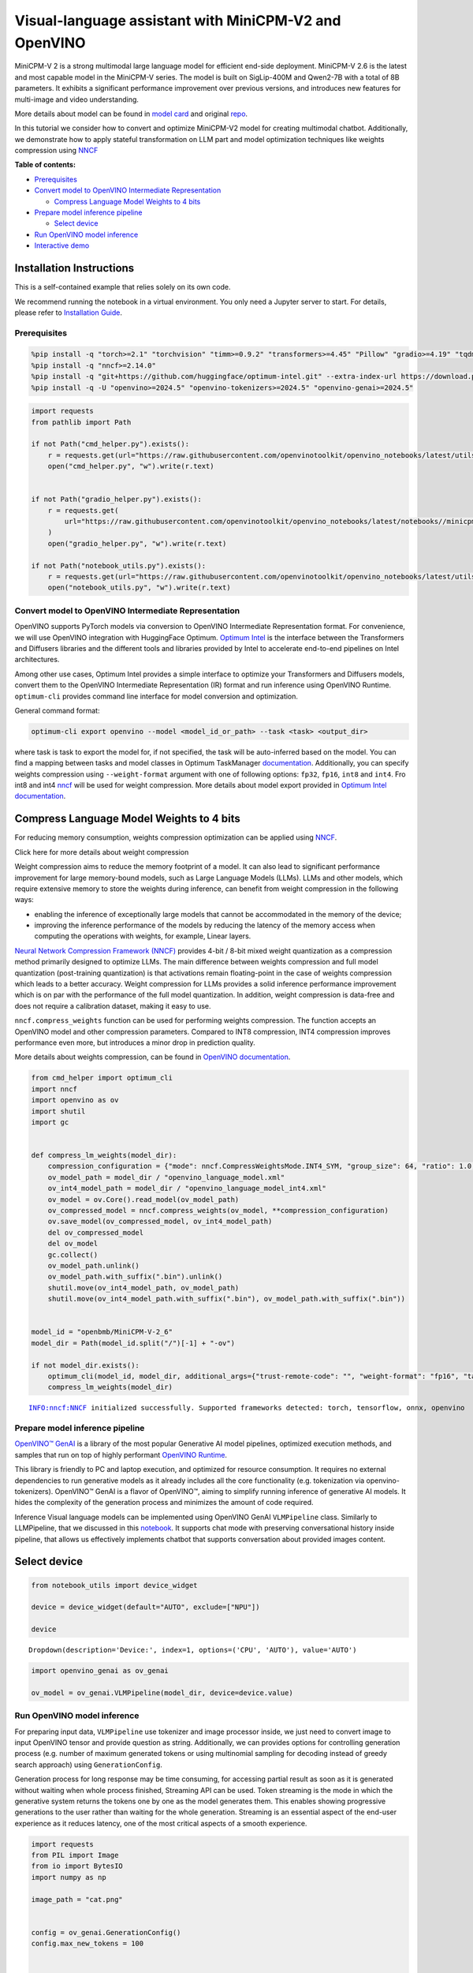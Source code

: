 Visual-language assistant with MiniCPM-V2 and OpenVINO
======================================================

MiniCPM-V 2 is a strong multimodal large language model for efficient
end-side deployment. MiniCPM-V 2.6 is the latest and most capable model
in the MiniCPM-V series. The model is built on SigLip-400M and Qwen2-7B
with a total of 8B parameters. It exhibits a significant performance
improvement over previous versions, and introduces new features for
multi-image and video understanding.

More details about model can be found in `model
card <https://huggingface.co/openbmb/MiniCPM-V-2_6>`__ and original
`repo <https://github.com/OpenBMB/MiniCPM-V>`__.

In this tutorial we consider how to convert and optimize MiniCPM-V2
model for creating multimodal chatbot. Additionally, we demonstrate how
to apply stateful transformation on LLM part and model optimization
techniques like weights compression using
`NNCF <https://github.com/openvinotoolkit/nncf>`__


**Table of contents:**


-  `Prerequisites <#prerequisites>`__
-  `Convert model to OpenVINO Intermediate
   Representation <#convert-model-to-openvino-intermediate-representation>`__

   -  `Compress Language Model Weights to 4
      bits <#compress-language-model-weights-to-4-bits>`__

-  `Prepare model inference
   pipeline <#prepare-model-inference-pipeline>`__

   -  `Select device <#select-device>`__

-  `Run OpenVINO model inference <#run-openvino-model-inference>`__
-  `Interactive demo <#interactive-demo>`__

Installation Instructions
~~~~~~~~~~~~~~~~~~~~~~~~~

This is a self-contained example that relies solely on its own code.

We recommend running the notebook in a virtual environment. You only
need a Jupyter server to start. For details, please refer to
`Installation
Guide <https://github.com/openvinotoolkit/openvino_notebooks/blob/latest/README.md#-installation-guide>`__.

Prerequisites
-------------



.. code:: ipython3

    %pip install -q "torch>=2.1" "torchvision" "timm>=0.9.2" "transformers>=4.45" "Pillow" "gradio>=4.19" "tqdm" "sentencepiece" "peft" "huggingface-hub>=0.24.0" --extra-index-url https://download.pytorch.org/whl/cpu
    %pip install -q "nncf>=2.14.0"
    %pip install -q "git+https://github.com/huggingface/optimum-intel.git" --extra-index-url https://download.pytorch.org/whl/cpu
    %pip install -q -U "openvino>=2024.5" "openvino-tokenizers>=2024.5" "openvino-genai>=2024.5"

.. code:: ipython3

    import requests
    from pathlib import Path
    
    if not Path("cmd_helper.py").exists():
        r = requests.get(url="https://raw.githubusercontent.com/openvinotoolkit/openvino_notebooks/latest/utils/cmd_helper.py")
        open("cmd_helper.py", "w").write(r.text)
    
    
    if not Path("gradio_helper.py").exists():
        r = requests.get(
            url="https://raw.githubusercontent.com/openvinotoolkit/openvino_notebooks/latest/notebooks//minicpm-v-multimodal-chatbot//gradio_helper.py"
        )
        open("gradio_helper.py", "w").write(r.text)
    
    if not Path("notebook_utils.py").exists():
        r = requests.get(url="https://raw.githubusercontent.com/openvinotoolkit/openvino_notebooks/latest/utils/notebook_utils.py")
        open("notebook_utils.py", "w").write(r.text)

Convert model to OpenVINO Intermediate Representation
-----------------------------------------------------



OpenVINO supports PyTorch models via conversion to OpenVINO Intermediate
Representation format. For convenience, we will use OpenVINO integration
with HuggingFace Optimum. `Optimum
Intel <https://huggingface.co/docs/optimum/intel/index>`__ is the
interface between the Transformers and Diffusers libraries and the
different tools and libraries provided by Intel to accelerate end-to-end
pipelines on Intel architectures.

Among other use cases, Optimum Intel provides a simple interface to
optimize your Transformers and Diffusers models, convert them to the
OpenVINO Intermediate Representation (IR) format and run inference using
OpenVINO Runtime. ``optimum-cli`` provides command line interface for
model conversion and optimization.

General command format:

.. code:: bash

   optimum-cli export openvino --model <model_id_or_path> --task <task> <output_dir>

where task is task to export the model for, if not specified, the task
will be auto-inferred based on the model. You can find a mapping between
tasks and model classes in Optimum TaskManager
`documentation <https://huggingface.co/docs/optimum/exporters/task_manager>`__.
Additionally, you can specify weights compression using
``--weight-format`` argument with one of following options: ``fp32``,
``fp16``, ``int8`` and ``int4``. Fro int8 and int4
`nncf <https://github.com/openvinotoolkit/nncf>`__ will be used for
weight compression. More details about model export provided in `Optimum
Intel
documentation <https://huggingface.co/docs/optimum/intel/openvino/export#export-your-model>`__.

Compress Language Model Weights to 4 bits
~~~~~~~~~~~~~~~~~~~~~~~~~~~~~~~~~~~~~~~~~



For reducing memory consumption, weights compression optimization can be
applied using `NNCF <https://github.com/openvinotoolkit/nncf>`__.

.. raw:: html

   <details>

.. raw:: html

   <summary>

Click here for more details about weight compression

.. raw:: html

   </summary>

Weight compression aims to reduce the memory footprint of a model. It
can also lead to significant performance improvement for large
memory-bound models, such as Large Language Models (LLMs). LLMs and
other models, which require extensive memory to store the weights during
inference, can benefit from weight compression in the following ways:

-  enabling the inference of exceptionally large models that cannot be
   accommodated in the memory of the device;

-  improving the inference performance of the models by reducing the
   latency of the memory access when computing the operations with
   weights, for example, Linear layers.

`Neural Network Compression Framework
(NNCF) <https://github.com/openvinotoolkit/nncf>`__ provides 4-bit /
8-bit mixed weight quantization as a compression method primarily
designed to optimize LLMs. The main difference between weights
compression and full model quantization (post-training quantization) is
that activations remain floating-point in the case of weights
compression which leads to a better accuracy. Weight compression for
LLMs provides a solid inference performance improvement which is on par
with the performance of the full model quantization. In addition, weight
compression is data-free and does not require a calibration dataset,
making it easy to use.

``nncf.compress_weights`` function can be used for performing weights
compression. The function accepts an OpenVINO model and other
compression parameters. Compared to INT8 compression, INT4 compression
improves performance even more, but introduces a minor drop in
prediction quality.

More details about weights compression, can be found in `OpenVINO
documentation <https://docs.openvino.ai/2024/openvino-workflow/model-optimization-guide/weight-compression.html>`__.

.. raw:: html

   </details>

.. code:: ipython3

    from cmd_helper import optimum_cli
    import nncf
    import openvino as ov
    import shutil
    import gc
    
    
    def compress_lm_weights(model_dir):
        compression_configuration = {"mode": nncf.CompressWeightsMode.INT4_SYM, "group_size": 64, "ratio": 1.0, "all_layers": True}
        ov_model_path = model_dir / "openvino_language_model.xml"
        ov_int4_model_path = model_dir / "openvino_language_model_int4.xml"
        ov_model = ov.Core().read_model(ov_model_path)
        ov_compressed_model = nncf.compress_weights(ov_model, **compression_configuration)
        ov.save_model(ov_compressed_model, ov_int4_model_path)
        del ov_compressed_model
        del ov_model
        gc.collect()
        ov_model_path.unlink()
        ov_model_path.with_suffix(".bin").unlink()
        shutil.move(ov_int4_model_path, ov_model_path)
        shutil.move(ov_int4_model_path.with_suffix(".bin"), ov_model_path.with_suffix(".bin"))
    
    
    model_id = "openbmb/MiniCPM-V-2_6"
    model_dir = Path(model_id.split("/")[-1] + "-ov")
    
    if not model_dir.exists():
        optimum_cli(model_id, model_dir, additional_args={"trust-remote-code": "", "weight-format": "fp16", "task": "image-text-to-text"})
        compress_lm_weights(model_dir)


.. parsed-literal::

    INFO:nncf:NNCF initialized successfully. Supported frameworks detected: torch, tensorflow, onnx, openvino
    

Prepare model inference pipeline
--------------------------------



.. image:: https://github.com/openvinotoolkit/openvino_notebooks/assets/29454499/2727402e-3697-442e-beca-26b149967c84

`OpenVINO™ GenAI <https://github.com/openvinotoolkit/openvino.genai>`__
is a library of the most popular Generative AI model pipelines,
optimized execution methods, and samples that run on top of highly
performant `OpenVINO
Runtime <https://github.com/openvinotoolkit/openvino>`__.

This library is friendly to PC and laptop execution, and optimized for
resource consumption. It requires no external dependencies to run
generative models as it already includes all the core functionality
(e.g. tokenization via openvino-tokenizers). OpenVINO™ GenAI is a flavor
of OpenVINO™, aiming to simplify running inference of generative AI
models. It hides the complexity of the generation process and minimizes
the amount of code required.

Inference Visual language models can be implemented using OpenVINO GenAI
``VLMPipeline`` class. Similarly to LLMPipeline, that we discussed in
this
`notebook <https://openvinotoolkit.github.io/openvino_notebooks/?search=Create+an+LLM-powered+Chatbot+using+OpenVINO+Generate+API>`__.
It supports chat mode with preserving conversational history inside
pipeline, that allows us effectively implements chatbot that supports
conversation about provided images content.

Select device
~~~~~~~~~~~~~



.. code:: ipython3

    from notebook_utils import device_widget
    
    device = device_widget(default="AUTO", exclude=["NPU"])
    
    device




.. parsed-literal::

    Dropdown(description='Device:', index=1, options=('CPU', 'AUTO'), value='AUTO')



.. code:: ipython3

    import openvino_genai as ov_genai
    
    ov_model = ov_genai.VLMPipeline(model_dir, device=device.value)

Run OpenVINO model inference
----------------------------



For preparing input data, ``VLMPipeline`` use tokenizer and image
processor inside, we just need to convert image to input OpenVINO tensor
and provide question as string. Additionally, we can provides options
for controlling generation process (e.g. number of maximum generated
tokens or using multinomial sampling for decoding instead of greedy
search approach) using ``GenerationConfig``.

Generation process for long response may be time consuming, for
accessing partial result as soon as it is generated without waiting when
whole process finished, Streaming API can be used. Token streaming is
the mode in which the generative system returns the tokens one by one as
the model generates them. This enables showing progressive generations
to the user rather than waiting for the whole generation. Streaming is
an essential aspect of the end-user experience as it reduces latency,
one of the most critical aspects of a smooth experience.

.. code:: ipython3

    import requests
    from PIL import Image
    from io import BytesIO
    import numpy as np
    
    image_path = "cat.png"
    
    
    config = ov_genai.GenerationConfig()
    config.max_new_tokens = 100
    
    
    def load_image(image_file):
        if isinstance(image_file, str) and (image_file.startswith("http") or image_file.startswith("https")):
            response = requests.get(image_file)
            image = Image.open(BytesIO(response.content)).convert("RGB")
        else:
            image = Image.open(image_file).convert("RGB")
        image_data = np.array(image.getdata()).reshape(1, image.size[1], image.size[0], 3).astype(np.byte)
        return image, ov.Tensor(image_data)
    
    
    def streamer(subword: str) -> bool:
        """
    
        Args:
            subword: sub-word of the generated text.
    
        Returns: Return flag corresponds whether generation should be stopped.
    
        """
        print(subword, end="", flush=True)
    
    
    if not Path(image_path).exists():
        url = "https://github.com/openvinotoolkit/openvino_notebooks/assets/29454499/d5fbbd1a-d484-415c-88cb-9986625b7b11"
        image = Image.open(requests.get(url, stream=True).raw)
        image.save(image_path)

.. code:: ipython3

    image, image_tensor = load_image(image_path)
    
    question = "What is unusual on this image?"
    
    print(f"Question:\n{question}")
    image


.. parsed-literal::

    Question:
    What is unusual on this image?
    



.. image:: minicpm-v-multimodal-chatbot-with-output_files/minicpm-v-multimodal-chatbot-with-output_12_1.png



.. code:: ipython3

    ov_model.start_chat()
    output = ov_model.generate(question, image=image_tensor, generation_config=config, streamer=streamer)


.. parsed-literal::

    The unusual aspect of this image is the cat's relaxed and vulnerable position. Typically, cats avoid exposing their bellies, which are sensitive and vulnerable areas, to potential threats. In this image, the cat is lying on its back in a cardboard box, exposing its belly and hindquarters, which is not a common sight. This behavior could indicate that the cat feels safe and comfortable in its environment, suggesting a strong bond with its owner and a sense of security in its home.

Interactive demo
----------------



.. code:: ipython3

    from gradio_helper import make_demo
    
    demo = make_demo(ov_model)
    
    try:
        demo.launch(debug=True, height=600)
    except Exception:
        demo.launch(debug=True, share=True, height=600)
    # if you are launching remotely, specify server_name and server_port
    # demo.launch(server_name='your server name', server_port='server port in int')
    # Read more in the docs: https://gradio.app/docs/
